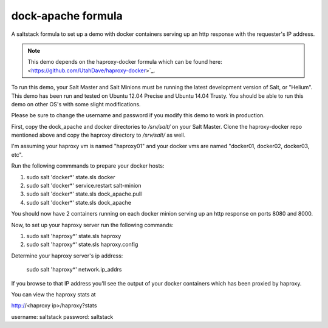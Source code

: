 ===================
dock-apache formula
===================

A saltstack formula to set up a demo with docker containers serving up an http
response with the requester's IP address.

.. note::

    This demo depends on the haproxy-docker formula which can be found here:
    <https://github.com/UtahDave/haproxy-docker>`_.

To run this demo, your Salt Master and Salt Minions must be running the latest
development version of Salt, or "Helium". This demo has been run and tested on
Ubuntu 12.04 Precise and Ubuntu 14.04 Trusty. You should be able to run this
demo on other OS's with some slight modifications.

Please be sure to change the username and password if you modify this demo to
work in production.

First, copy the dock_apache and docker directories to `/srv/salt/` on your Salt
Master. Clone the haproxy-docker repo mentioned above and copy the haproxy
directory to `/srv/salt/` as well.

I'm assuming your haproxy vm is named "haproxy01" and your docker vms are named
"docker01, docker02, docker03, etc".

Run the following commmands to prepare your docker hosts:

1. sudo salt 'docker*' state.sls docker
2. sudo salt 'docker*' service.restart salt-minion
3. sudo salt 'docker*' state.sls dock_apache.pull
4. sudo salt 'docker*' state.sls dock_apache

You should now have 2 containers running on each docker minion serving up an
http response on ports 8080 and 8000.

Now, to set up your haproxy server run the following commands:

1. sudo salt 'haproxy*' state.sls haproxy
2. sudo salt 'haproxy*' state.sls haproxy.config

Determine your haproxy server's ip address:

  sudo salt 'haproxy*' network.ip_addrs

If you browse to that IP address you'll see the output of your docker
containers which has been proxied by haproxy.

You can view the haproxy stats at

http://<haproxy ip>/haproxy?stats

username: saltstack
password: saltstack
